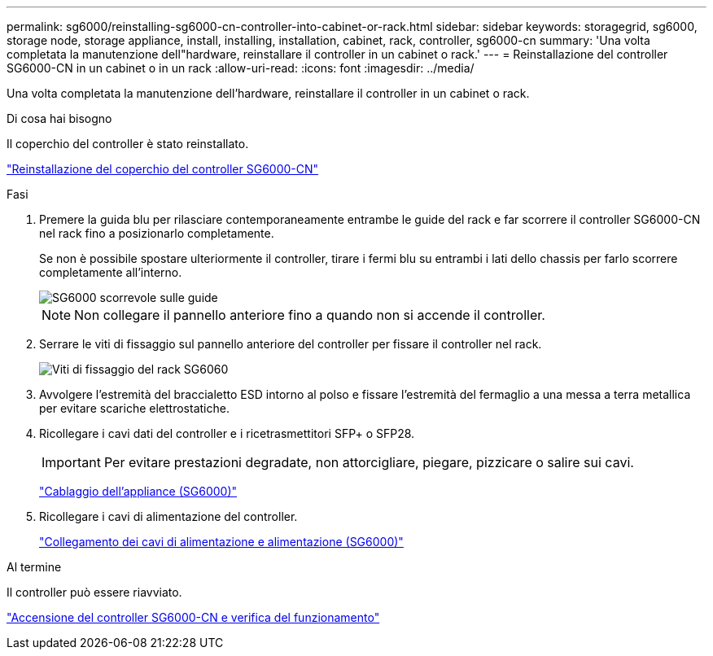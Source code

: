 ---
permalink: sg6000/reinstalling-sg6000-cn-controller-into-cabinet-or-rack.html 
sidebar: sidebar 
keywords: storagegrid, sg6000, storage node, storage appliance, install, installing, installation, cabinet, rack, controller, sg6000-cn 
summary: 'Una volta completata la manutenzione dell"hardware, reinstallare il controller in un cabinet o rack.' 
---
= Reinstallazione del controller SG6000-CN in un cabinet o in un rack
:allow-uri-read: 
:icons: font
:imagesdir: ../media/


[role="lead"]
Una volta completata la manutenzione dell'hardware, reinstallare il controller in un cabinet o rack.

.Di cosa hai bisogno
Il coperchio del controller è stato reinstallato.

link:reinstalling-sg6000-cn-controller-cover.html["Reinstallazione del coperchio del controller SG6000-CN"]

.Fasi
. Premere la guida blu per rilasciare contemporaneamente entrambe le guide del rack e far scorrere il controller SG6000-CN nel rack fino a posizionarlo completamente.
+
Se non è possibile spostare ulteriormente il controller, tirare i fermi blu su entrambi i lati dello chassis per farlo scorrere completamente all'interno.

+
image::../media/sg6000_cn_rails_blue_button.gif[SG6000 scorrevole sulle guide]

+

NOTE: Non collegare il pannello anteriore fino a quando non si accende il controller.

. Serrare le viti di fissaggio sul pannello anteriore del controller per fissare il controller nel rack.
+
image::../media/sg6060_rack_retaining_screws.png[Viti di fissaggio del rack SG6060]

. Avvolgere l'estremità del braccialetto ESD intorno al polso e fissare l'estremità del fermaglio a una messa a terra metallica per evitare scariche elettrostatiche.
. Ricollegare i cavi dati del controller e i ricetrasmettitori SFP+ o SFP28.
+

IMPORTANT: Per evitare prestazioni degradate, non attorcigliare, piegare, pizzicare o salire sui cavi.

+
link:cabling-appliance-sg6000.html["Cablaggio dell'appliance (SG6000)"]

. Ricollegare i cavi di alimentazione del controller.
+
link:connecting-power-cords-and-applying-power-sg6000.html["Collegamento dei cavi di alimentazione e alimentazione (SG6000)"]



.Al termine
Il controller può essere riavviato.

link:powering-on-sg6000-cn-controller-and-verifying-operation.html["Accensione del controller SG6000-CN e verifica del funzionamento"]
